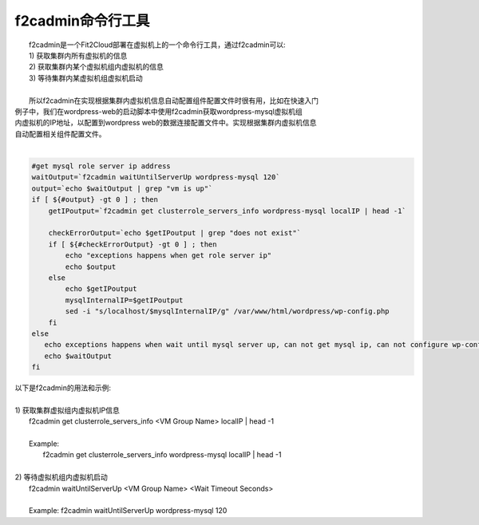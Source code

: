 f2cadmin命令行工具
==================================

|   f2cadmin是一个Fit2Cloud部署在虚拟机上的一个命令行工具，通过f2cadmin可以:
|   1) 获取集群内所有虚拟机的信息
|   2) 获取集群内某个虚拟机组内虚拟机的信息
|   3) 等待集群内某虚拟机组虚拟机启动
|  
|   所以f2cadmin在实现根据集群内虚拟机信息自动配置组件配置文件时很有用，比如在快速入门
| 例子中，我们在wordpress-web的启动脚本中使用f2cadmin获取wordpress-mysql虚拟机组
| 内虚拟机的IP地址，以配置到wordpress web的数据连接配置文件中。实现根据集群内虚拟机信息
| 自动配置相关组件配置文件。
|
.. code:: python

	#get mysql role server ip address
	waitOutput=`f2cadmin waitUntilServerUp wordpress-mysql 120`
	output=`echo $waitOutput | grep "vm is up"`
	if [ ${#output} -gt 0 ] ; then
	    getIPoutput=`f2cadmin get clusterrole_servers_info wordpress-mysql localIP | head -1`
	    
	    checkErrorOutput=`echo $getIPoutput | grep "does not exist"`
	    if [ ${#checkErrorOutput} -gt 0 ] ; then
	        echo "exceptions happens when get role server ip"
	        echo $output
	    else
	        echo $getIPoutput
	        mysqlInternalIP=$getIPoutput
	        sed -i "s/localhost/$mysqlInternalIP/g" /var/www/html/wordpress/wp-config.php
	    fi
	else
	   echo exceptions happens when wait until mysql server up, can not get mysql ip, can not configure wp-config.php
	   echo $waitOutput
	fi
	
|   以下是f2cadmin的用法和示例:
|   
|   1) 获取集群虚拟组内虚拟机IP信息
|      f2cadmin get clusterrole_servers_info <VM Group Name> localIP | head -1
|
|      Example:
|                 f2cadmin get clusterrole_servers_info wordpress-mysql localIP | head -1  
|
|   2) 等待虚拟机组内虚拟机启动
|      f2cadmin waitUntilServerUp <VM Group Name> <Wait Timeout Seconds>
|     
|      Example:   f2cadmin waitUntilServerUp wordpress-mysql 120










